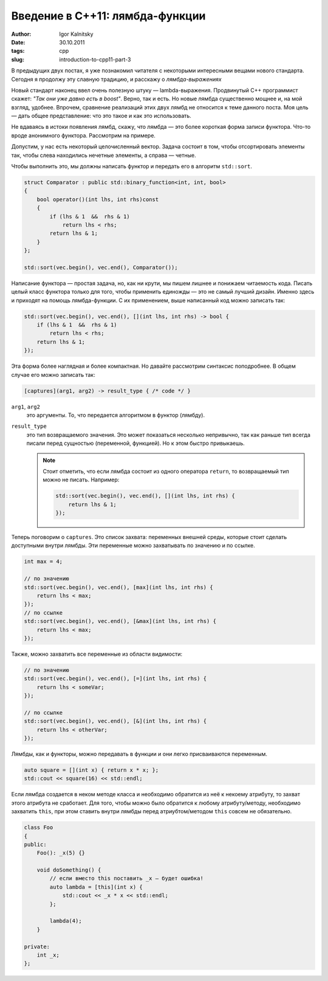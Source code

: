 ================================
Введение в C++11: лямбда-функции
================================

:author: Igor Kalnitsky
:date: 30.10.2011
:tags: cpp
:slug: introduction-to-cpp11-part-3


В предыдущих двух постах, я уже познакомил читателя с некоторыми интересными
вещами нового стандарта. Сегодня я продолжу эту славную традицию, и расскажу
о *лямбда-выражениях*

Новый стандарт наконец ввел очень полезную штуку — lambda-выражения.
Продвинутый C++ программист скажет: *"Так они уже давно есть в boost"*. Верно,
так и есть. Но новые лямбда существенно мощнее и, на мой взгляд, удобнее.
Впрочем, сравнение реализаций этих двух лямбд не относится к теме данного
поста. Моя цель — дать общее представление: что это такое и как это
использовать.

Не вдаваясь в истоки появления лямбд, скажу, что лямбда — это более короткая
форма записи функтора. Что-то вроде анонимного функтора. Рассмотрим на примере.

Допустим, у нас есть некоторый целочисленный вектор. Задача состоит в том,
чтобы отсортировать элементы так, чтобы слева находились нечетные элементы, а
справа — четные.

Чтобы выполнить это, мы должны написать функтор и передать его в алгоритм
``std::sort``.

.. code:: c++

    struct Comparator : public std::binary_function<int, int, bool>
    {
        bool operator()(int lhs, int rhs)const
        {
            if (lhs & 1  &&  rhs & 1)
                return lhs < rhs;
            return lhs & 1;
        }
    };

    std::sort(vec.begin(), vec.end(), Comparator());

Написание функтора — простая задача, но, как ни крути, мы пишем лишнее и
понижаем читаемость кода. Писать целый класс функтора только для того, чтобы
применить единожды — это не самый лучший дизайн. Именно здесь и приходят на
помощь лямбда-функции. С их применением, выше написанный код можно записать
так:

.. code:: c++

    std::sort(vec.begin(), vec.end(), [](int lhs, int rhs) -> bool {
        if (lhs & 1  &&  rhs & 1)
            return lhs < rhs;
        return lhs & 1;
    });

Эта форма более наглядная и более компактная. Но давайте рассмотрим синтаксис
поподробнее. В общем случае его можно записать так:

.. code:: c++

    [captures](arg1, arg2) -> result_type { /* code */ }

``arg1``, ``arg2``
    это аргументы. То, что передается алгоритмом в функтор (лямбду).

``result_type``
    это тип возвращаемого значения. Это может показаться несколько непривычно,
    так как раньше тип всегда писали перед сущностью (переменной, функцией).
    Но к этом быстро привыкаешь.

    .. note:: Стоит отметить, что если лямбда состоит из одного оператора
        ``return``, то возвращаемый тип можно не писать. Например:

        .. code:: c++

            std::sort(vec.begin(), vec.end(), [](int lhs, int rhs) {
                return lhs & 1;
            });

Теперь поговорим о ``captures``. Это список захвата: переменных внешней среды,
которые стоит сделать доступными внутри лямбды. Эти переменные можно
захватывать по значению и по ссылке.

.. code:: c++

    int max = 4;

    // по значению
    std::sort(vec.begin(), vec.end(), [max](int lhs, int rhs) {
        return lhs < max;
    });
    // по ссылке
    std::sort(vec.begin(), vec.end(), [&max](int lhs, int rhs) {
        return lhs < max;
    });

Также, можно захватить все переменные из области видимости:

.. code:: c++

    // по значению
    std::sort(vec.begin(), vec.end(), [=](int lhs, int rhs) {
        return lhs < someVar;
    });

    // по ссылке
    std::sort(vec.begin(), vec.end(), [&](int lhs, int rhs) {
        return lhs < otherVar;
    });

Лямбды, как и функторы, можно передавать в функции и они легко присваиваются
переменным.

.. code:: c++

    auto square = [](int x) { return x * x; };
    std::cout << square(16) << std::endl;

Если лямбда создается в неком методе класса и необходимо обратится из неё к
некоему атрибуту, то захват этого атрибута не сработает. Для того, чтобы можно
было обратится к любому атрибуту/методу, необходимо захватить ``this``, при
этом ставить внутри лямбды перед атриубтом/методом ``this`` совсем не
обязательно.

.. code:: c++

    class Foo
    {
    public:
        Foo(): _x(5) {}

        void doSomething() {
            // если вместо this поставить _x — будет ошибка!
            auto lambda = [this](int x) {
                std::cout << _x * x << std::endl;
            };

            lambda(4);
        }

    private:
        int _x;
    };
